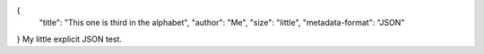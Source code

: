 {
    "title": "This one is third in the alphabet",
    "author": "Me",
    "size": "little",
    "metadata-format": "JSON"
}
My little explicit JSON test.
